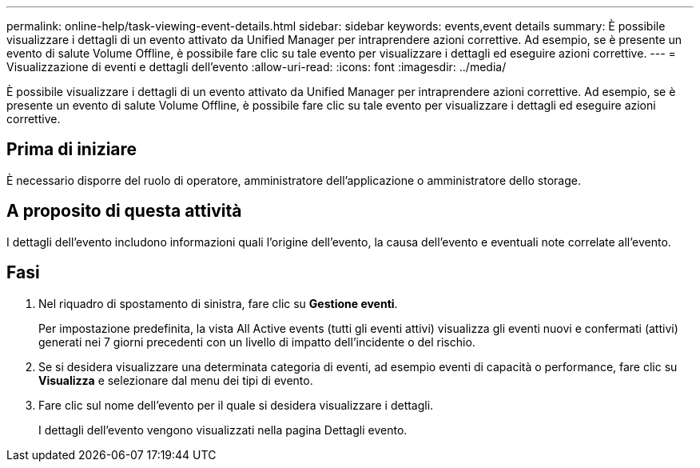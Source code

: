 ---
permalink: online-help/task-viewing-event-details.html 
sidebar: sidebar 
keywords: events,event details 
summary: È possibile visualizzare i dettagli di un evento attivato da Unified Manager per intraprendere azioni correttive. Ad esempio, se è presente un evento di salute Volume Offline, è possibile fare clic su tale evento per visualizzare i dettagli ed eseguire azioni correttive. 
---
= Visualizzazione di eventi e dettagli dell'evento
:allow-uri-read: 
:icons: font
:imagesdir: ../media/


[role="lead"]
È possibile visualizzare i dettagli di un evento attivato da Unified Manager per intraprendere azioni correttive. Ad esempio, se è presente un evento di salute Volume Offline, è possibile fare clic su tale evento per visualizzare i dettagli ed eseguire azioni correttive.



== Prima di iniziare

È necessario disporre del ruolo di operatore, amministratore dell'applicazione o amministratore dello storage.



== A proposito di questa attività

I dettagli dell'evento includono informazioni quali l'origine dell'evento, la causa dell'evento e eventuali note correlate all'evento.



== Fasi

. Nel riquadro di spostamento di sinistra, fare clic su *Gestione eventi*.
+
Per impostazione predefinita, la vista All Active events (tutti gli eventi attivi) visualizza gli eventi nuovi e confermati (attivi) generati nei 7 giorni precedenti con un livello di impatto dell'incidente o del rischio.

. Se si desidera visualizzare una determinata categoria di eventi, ad esempio eventi di capacità o performance, fare clic su *Visualizza* e selezionare dal menu dei tipi di evento.
. Fare clic sul nome dell'evento per il quale si desidera visualizzare i dettagli.
+
I dettagli dell'evento vengono visualizzati nella pagina Dettagli evento.


